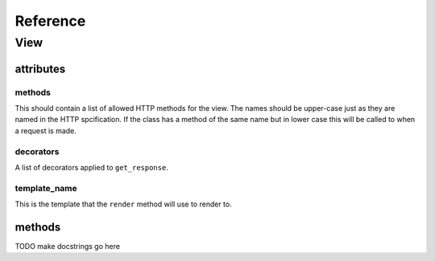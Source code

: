 .. _reference:

*********
Reference
*********

View
====

attributes
----------

methods
^^^^^^^
This should contain a list of allowed HTTP methods for the view. The names
should be upper-case just as they are named in the HTTP spcification. If the
class has a method of the same name but in lower case this will be called to
when a request is made.

decorators
^^^^^^^^^^
A list of decorators applied to ``get_response``.

template_name
^^^^^^^^^^^^^
This is the template that the ``render`` method will use to render to.

methods
-------

TODO make docstrings go here

